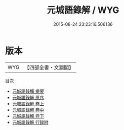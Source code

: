 #+TITLE: 元城語錄解 / WYG
#+DATE: 2015-08-24 23:23:16.506136
* 版本
 |       WYG|【四部全書・文淵閣】|
目次
 - [[file:KR3j0102_000.txt::000-1a][元城語錄解 提要]]
 - [[file:KR3j0102_000.txt::000-4a][元城語錄解 原序]]
 - [[file:KR3j0102_001.txt::001-1a][元城語錄解 卷上]]
 - [[file:KR3j0102_002.txt::002-1a][元城語錄解 卷中]]
 - [[file:KR3j0102_003.txt::003-1a][元城語錄解 卷下]]
 - [[file:KR3j0102_004.txt::004-1a][元城語錄解 行録附]]
